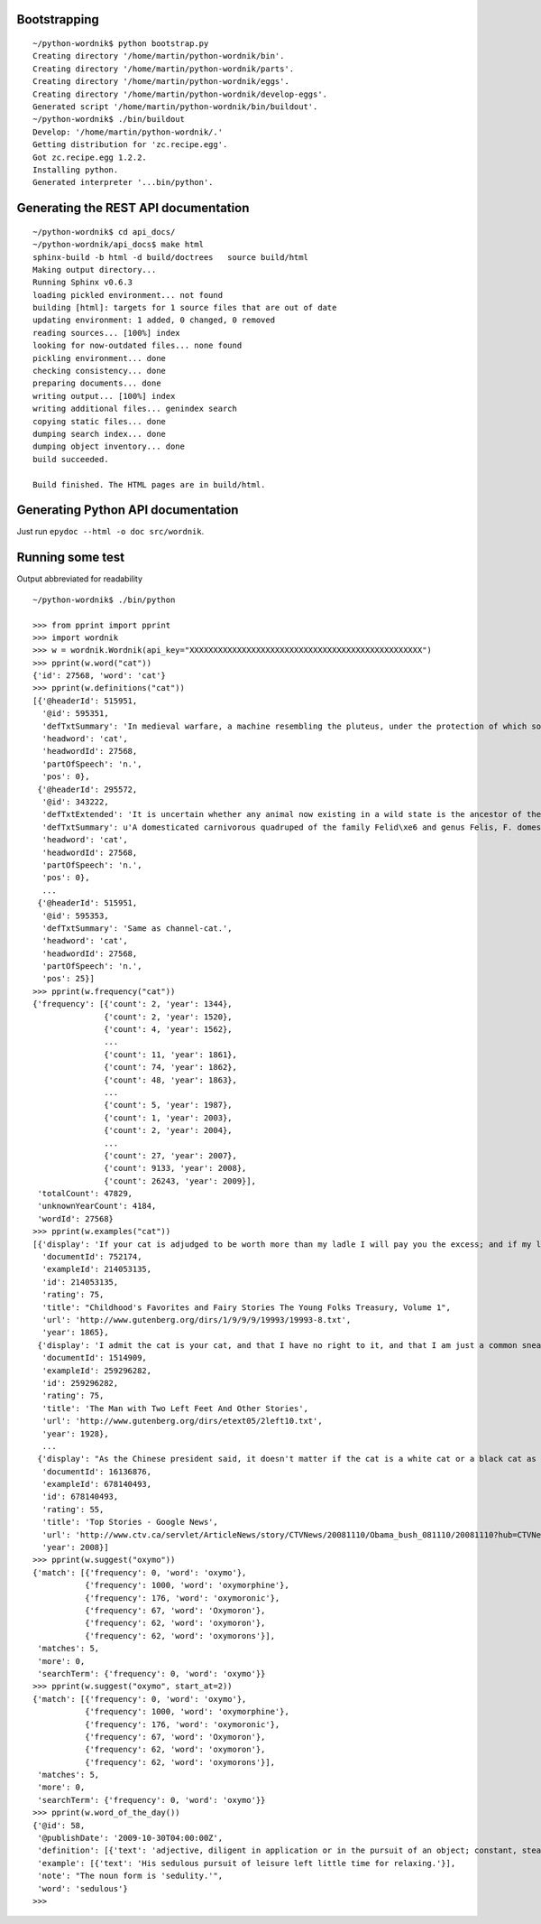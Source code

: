 Bootstrapping
=============

::

    ~/python-wordnik$ python bootstrap.py
    Creating directory '/home/martin/python-wordnik/bin'.
    Creating directory '/home/martin/python-wordnik/parts'.
    Creating directory '/home/martin/python-wordnik/eggs'.
    Creating directory '/home/martin/python-wordnik/develop-eggs'.
    Generated script '/home/martin/python-wordnik/bin/buildout'.
    ~/python-wordnik$ ./bin/buildout
    Develop: '/home/martin/python-wordnik/.'
    Getting distribution for 'zc.recipe.egg'.
    Got zc.recipe.egg 1.2.2.
    Installing python.
    Generated interpreter '...bin/python'.

Generating the REST API documentation
=====================================

::

	~/python-wordnik$ cd api_docs/
	~/python-wordnik/api_docs$ make html
	sphinx-build -b html -d build/doctrees   source build/html
	Making output directory...
	Running Sphinx v0.6.3
	loading pickled environment... not found
	building [html]: targets for 1 source files that are out of date
	updating environment: 1 added, 0 changed, 0 removed
	reading sources... [100%] index
	looking for now-outdated files... none found
	pickling environment... done
	checking consistency... done
	preparing documents... done
	writing output... [100%] index
	writing additional files... genindex search
	copying static files... done
	dumping search index... done
	dumping object inventory... done
	build succeeded.
	
	Build finished. The HTML pages are in build/html.


Generating Python API documentation
===================================

Just run ``epydoc --html -o doc src/wordnik``.


Running some test
=================

Output abbreviated for readability

::

    ~/python-wordnik$ ./bin/python

    >>> from pprint import pprint
    >>> import wordnik
    >>> w = wordnik.Wordnik(api_key="XXXXXXXXXXXXXXXXXXXXXXXXXXXXXXXXXXXXXXXXXXXXXXXXX")
    >>> pprint(w.word("cat"))
    {'id': 27568, 'word': 'cat'}
    >>> pprint(w.definitions("cat"))
    [{'@headerId': 515951,
      '@id': 595351,
      'defTxtSummary': 'In medieval warfare, a machine resembling the pluteus, under the protection of which soldiers worked in sapping walls and fosses.',
      'headword': 'cat',
      'headwordId': 27568,
      'partOfSpeech': 'n.',
      'pos': 0},
     {'@headerId': 295572,
      '@id': 343222,
      'defTxtExtended': 'It is uncertain whether any animal now existing in a wild state is the ancestor of the domestic cat; probably it is descended from a cat originally domesticated in Egypt, though some regard the wildcat of Europe, F. catus, as the feral stock. The wildcat is much larger than the domestic cat, strong and ferocious, and very destructive to poultry, lambs, etc.',
      'defTxtSummary': u'A domesticated carnivorous quadruped of the family Felid\xe6 and genus Felis, F. domestica.',
      'headword': 'cat',
      'headwordId': 27568,
      'partOfSpeech': 'n.',
      'pos': 0},
      ...
     {'@headerId': 515951,
      '@id': 595353,
      'defTxtSummary': 'Same as channel-cat.',
      'headword': 'cat',
      'headwordId': 27568,
      'partOfSpeech': 'n.',
      'pos': 25}]
    >>> pprint(w.frequency("cat"))
    {'frequency': [{'count': 2, 'year': 1344},
                   {'count': 2, 'year': 1520},
                   {'count': 4, 'year': 1562},
                   ...
                   {'count': 11, 'year': 1861},
                   {'count': 74, 'year': 1862},
                   {'count': 48, 'year': 1863},
                   ...
                   {'count': 5, 'year': 1987},
                   {'count': 1, 'year': 2003},
                   {'count': 2, 'year': 2004},
                   ...
                   {'count': 27, 'year': 2007},
                   {'count': 9133, 'year': 2008},
                   {'count': 26243, 'year': 2009}],
     'totalCount': 47829,
     'unknownYearCount': 4184,
     'wordId': 27568}
    >>> pprint(w.examples("cat"))
    [{'display': 'If your cat is adjudged to be worth more than my ladle I will pay you the excess; and if my ladle be worth more than your cat, then you must pay me."',
      'documentId': 752174,
      'exampleId': 214053135,
      'id': 214053135,
      'rating': 75,
      'title': "Childhood's Favorites and Fairy Stories The Young Folks Treasury, Volume 1",
      'url': 'http://www.gutenberg.org/dirs/1/9/9/9/19993/19993-8.txt',
      'year': 1865},
     {'display': 'I admit the cat is your cat, and that I have no right to it, and that I am just a common sneak-thief.',
      'documentId': 1514909,
      'exampleId': 259296282,
      'id': 259296282,
      'rating': 75,
      'title': 'The Man with Two Left Feet And Other Stories',
      'url': 'http://www.gutenberg.org/dirs/etext05/2left10.txt',
      'year': 1928},
      ...
     {'display': "As the Chinese president said, it doesn't matter if the cat is a white cat or a black cat as long as the cat can do a good job.",
      'documentId': 16136876,
      'exampleId': 678140493,
      'id': 678140493,
      'rating': 55,
      'title': 'Top Stories - Google News',
      'url': 'http://www.ctv.ca/servlet/ArticleNews/story/CTVNews/20081110/Obama_bush_081110/20081110?hub=CTVNewsAt11',
      'year': 2008}]
    >>> pprint(w.suggest("oxymo"))
    {'match': [{'frequency': 0, 'word': 'oxymo'},
               {'frequency': 1000, 'word': 'oxymorphine'},
               {'frequency': 176, 'word': 'oxymoronic'},
               {'frequency': 67, 'word': 'Oxymoron'},
               {'frequency': 62, 'word': 'oxymoron'},
               {'frequency': 62, 'word': 'oxymorons'}],
     'matches': 5,
     'more': 0,
     'searchTerm': {'frequency': 0, 'word': 'oxymo'}}
    >>> pprint(w.suggest("oxymo", start_at=2))
    {'match': [{'frequency': 0, 'word': 'oxymo'},
               {'frequency': 1000, 'word': 'oxymorphine'},
               {'frequency': 176, 'word': 'oxymoronic'},
               {'frequency': 67, 'word': 'Oxymoron'},
               {'frequency': 62, 'word': 'oxymoron'},
               {'frequency': 62, 'word': 'oxymorons'}],
     'matches': 5,
     'more': 0,
     'searchTerm': {'frequency': 0, 'word': 'oxymo'}}
    >>> pprint(w.word_of_the_day())
    {'@id': 58,
     '@publishDate': '2009-10-30T04:00:00Z',
     'definition': [{'text': 'adjective, diligent in application or in the pursuit of an object; constant, steady, and persevering; steadily industrious; assiduous.'}],
     'example': [{'text': 'His sedulous pursuit of leisure left little time for relaxing.'}],
     'note': "The noun form is 'sedulity.'",
     'word': 'sedulous'}
    >>>
